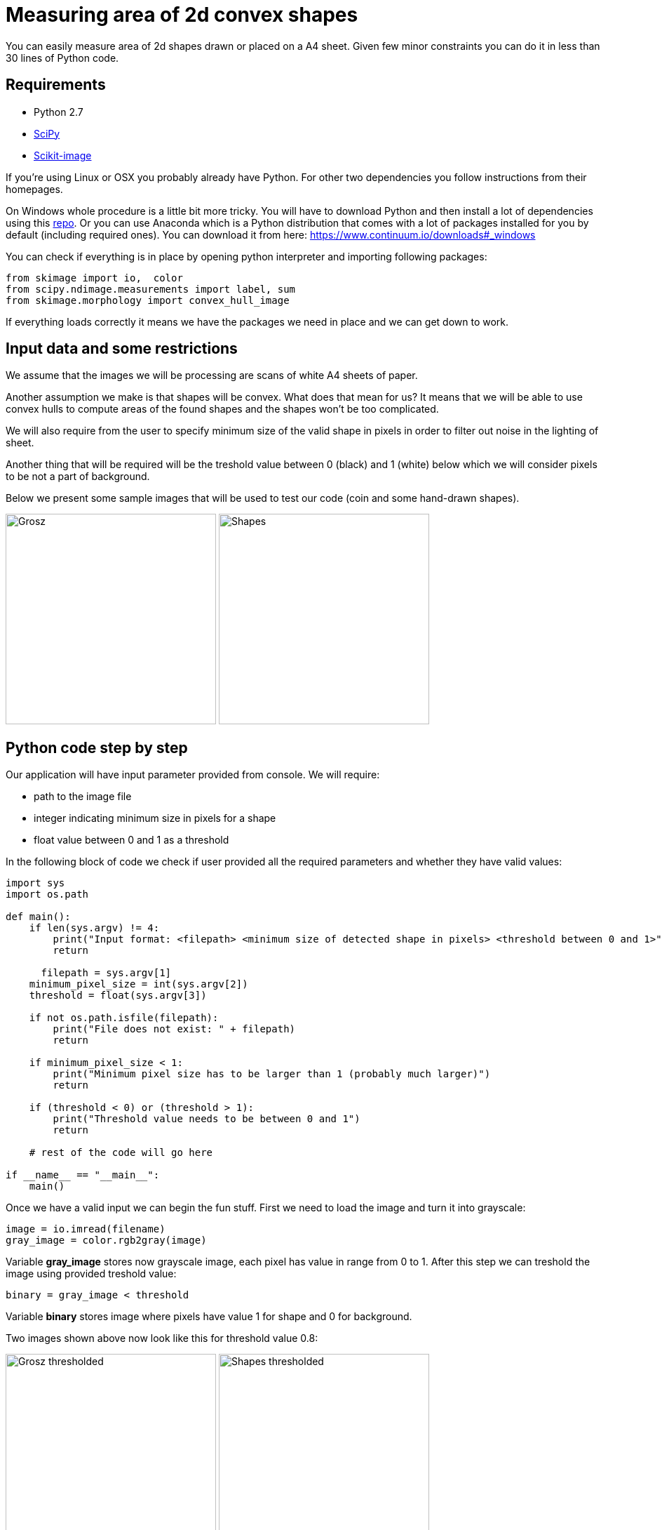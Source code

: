 = Measuring area of 2d convex shapes 
:published_at: 2015-10-17
:hp-tags: Blog, Python, image processing, programming

You can easily measure area of 2d shapes drawn or placed on a A4 sheet. 
Given few minor constraints you can do it in less than 30 lines of Python code.

== Requirements

- Python 2.7
- link:https://www.scipy.org/install.html[SciPy]
- link:http://scikit-image.org/download.html[Scikit-image]

If you're using Linux or OSX you probably already have Python. For other two dependencies you follow instructions from their homepages.

On Windows whole procedure is a little bit more tricky. You will have to download Python and then install a lot of dependencies using this link:http://www.lfd.uci.edu/~gohlke/pythonlibs[repo].
Or you can use Anaconda which is a Python distribution that comes with a lot of packages installed for you by default (including required ones). You can download it from here: https://www.continuum.io/downloads#_windows

You can check if everything is in place by opening python interpreter and importing following packages:

[source,python]
----
from skimage import io,  color
from scipy.ndimage.measurements import label, sum
from skimage.morphology import convex_hull_image
----


If everything loads correctly it means we have the packages we need in place and we can get down to work.

== Input data and some restrictions

We assume that the images we will be processing are scans of white A4 sheets of paper. 

Another assumption we make is that shapes will be convex. What does that mean for us? 
It means that we will be able to use convex hulls to compute areas of the found shapes and the shapes won't be too complicated.

We will also require from the user to specify minimum size of the valid shape in pixels in order to filter out noise in the lighting of sheet.

Another thing that will be required will be the treshold value between 0 (black) and 1 (white) below which we will consider pixels to be not a part of background.

Below we present some sample images that will be used to test our code (coin and some hand-drawn shapes).

image:grosz.jpg[Grosz,300] 
image:shapes.jpg[Shapes,300]



== Python code step by step

Our application will have input parameter provided from console. We will require:

- path to the image file
- integer indicating minimum size in pixels for a shape
- float value between 0 and 1 as a threshold

In the following block of code we check if user provided all the required parameters and whether they have valid values:

[source,python]
----
import sys
import os.path

def main():
    if len(sys.argv) != 4:
        print("Input format: <filepath> <minimum size of detected shape in pixels> <threshold between 0 and 1>")
        return

      filepath = sys.argv[1]
    minimum_pixel_size = int(sys.argv[2])
    threshold = float(sys.argv[3])

    if not os.path.isfile(filepath):
        print("File does not exist: " + filepath)
        return

    if minimum_pixel_size < 1:
        print("Minimum pixel size has to be larger than 1 (probably much larger)")
        return

    if (threshold < 0) or (threshold > 1):
        print("Threshold value needs to be between 0 and 1")
        return

    # rest of the code will go here
    
if __name__ == "__main__":
    main()
----

Once we have a valid input we can begin the fun stuff.
First we need to load the image and turn it into grayscale:

[source,python]
----
image = io.imread(filename)
gray_image = color.rgb2gray(image)
----

Variable *gray_image* stores now grayscale image, each pixel has value in range from 0 to 1.
After this step we can treshold the image using provided treshold value:

[source,python]
----
binary = gray_image < threshold
----

Variable *binary* stores image where pixels have value 1 for shape and 0 for background.

Two images shown above now look like this for threshold value 0.8:

image:grosz_thresholded.jpg[Grosz thresholded,300] 
image:shapes_thresholded.jpg[Shapes thresholded,300]



[source,python]
----
segmented, num_segments = label(binary)
----

*label* is a function from *scipy.ndimage.measurements* package. 

It assignes unique integer values to continuous patches of non-zero pixels. 
Number of segments found is stored in *num_segments* variable. 
New image with shapes labeled is stored in *segmented* variable.
Labels have values from 1 to *num_segments*.


[source,python]
----
for i in range(1,num_segments+1):
    total_pixels_in_shape = sum(segmented == i)

    if total_pixels_in_shape > minimum_pixel_size:
        pass # code for computing convex hull
----

Next we iterate over each shape number, count the pixels and filter out shapes that don't have enough pixels (assuming they are artifacts produced by uneven illumination).
Then for each shape we select its pixels and calculate total area using convex hull:


[source,python]
----
convex_hull = convex_hull_image(segmented == i)
area = sum(convex_hull)
----

Coin on the first image is a polish grosz, which has a diamater of 15,5 mm. Which gives area of 188,692 square milimeters. 
Using minimum size in pixels = 20 and threshold value = 0.8 we get area of coin equal to 11771 pixels. 
Using those two values we can compute conversion factor between pixels and square milimetres, 
for this case one pixel is roughly equal to 0,016 square milimetres.

By using objects with well-known dimensions we can compute conversion factor for other shapes on the image. 
 

== Final code


[source,python]
----
import sys
import os.path
from os import makedirs
import shutil
from skimage import io,  color
from scipy.ndimage.measurements import label, sum
from skimage.morphology import convex_hull_image
# import matplotlib.pyplot as plt


def main():
    if len(sys.argv) < 4:
        print("Input format: <filename> <minimum size of detected shape in pixels> <threshold between 0 and 1>")
        return

    filename = sys.argv[1]
    minimum_pixel_size = int(sys.argv[2])
    threshold = float(sys.argv[3])

    if not os.path.isfile(filename):
        print("File does not exist: " + filename)
        return

    if minimum_pixel_size < 1:
        print("Minimum pixel size has to be larger than 1 (probably much larger)")
        return

    if (threshold < 0) or (threshold > 1):
        print("Threshold value needs to be between 0 and 1")
        return

    print("Reading image: " + filename + " ...")
    image = io.imread(filename)
    print("Converting to grayscale...")
    gray_image = color.rgb2gray(image)

    print("Thresholding image using threshold value: " + str(threshold) + " ...")
    binary = gray_image < threshold

    print("Labeling all shapes..." )
    segmented, num_segments = label(binary)

    print("Listing shapes found...")

    directory = os.path.splitext(filename)[0] # functions split path in two: file path and extension
    if os.path.exists(directory): # if directory with the name the same as file exists
        shutil.rmtree(directory) # delete it

    makedirs(directory) # create new one

    for i in range(1,num_segments+1):
        total_pixels_in_shape = sum(segmented == i) # get number of all pixels in shape

        if total_pixels_in_shape > minimum_pixel_size: # if there is enough of them
            convex_hull = convex_hull_image(segmented == i) # calculate convex hull
            area = sum(convex_hull) # and get number of pixels inside it
            print("Shape number: " + str(i) +  " shape area (in pixels): " + str(area))

            # pixels in convex hull are now either 0 or 1
            convex_hull = convex_hull * 255 # rescale each value so that they are  0 or 255 range (black or white in grayscale)
            shape_filename = directory + os.path.sep + str(i) + "_area_" + str(area) + ".jpg"
            io.imsave(shape_filename, convex_hull) # save under given filename


if __name__ == "__main__":
    main()
----

== How the method can be generalized


Final thoughts